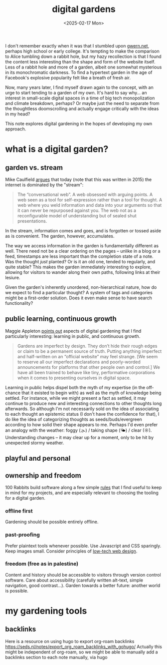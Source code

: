 #+title: digital gardens
#+date: <2025-02-17 Mon>
#+hugo_base_dir: ../..
#+hugo_section: garden
#+hugo_tags: meta web

I don't remember exactly when it was that I stumbled upon [[https://gwern.net/][gwern.net]], perhaps
high school or early college. It's tempting to make the comparison to Alice
tumbling down a rabbit hole, but my hazy recollection is that I found the
content less interesting than the shape and form of the website itself. Less of
a rabbit hole and more of a garden, albeit one somewhat mysterious in its
monochromatic darkness. To find a hypertext garden in the age of Facebook's
explosive popularity felt like a breath of fresh air.

Now, many years later, I find myself drawn again to the concept, with an urge to
start tending to a garden of my own. It's hard to say why... an interest in
small-scale digital spaces in a time of big tech monopolization and climate
breakdown, perhaps? Or maybe just the need to separate from the thoughtless
doomscrolling and actually engage critically with the ideas in my head?

This note explores digital gardening in the hopes of developing my own approach.

* what is a digital garden?

** garden vs. stream
Mike Caulfield [[https://hapgood.us/2015/10/17/the-garden-and-the-stream-a-technopastoral/][argues]] that today (note that this was written in 2015) the
internet is dominated by the "stream":
#+begin_quote
The “conversational web”. A web obsessed with arguing points. A web seen as a
tool for self-expression rather than a tool for thought. A web where you weld
information and data into your arguments so that it can never be repurposed
against you. The web not as a reconfigurable model of understanding but of
sealed shut presentations.
#+end_quote
In the stream, information comes and goes, and is forgotten or tossed aside as
is convenient. The garden, however, accumulates.

The way we access information in the garden is fundamentally different as well.
There need not be a clear ordering on the pages -- unlike in a blog or a feed,
timestamps are less important than the completion state of a note. Was the
thought /just/ planted? Or is it an old one, tended to regularly, and quite
stable? This makes the garden immediately interesting to explore, allowing
for visitors to wander along their own paths, following links at their lesiure.

Given the garden's inherently unordered, non-hierarchical nature, how do we
expect to find a particular thought? A system of tags and categories might be a
first-order solution. Does it even make sense to have search functionality?

** public learning, continuous growth
Maggie Appleton [[https://maggieappleton.com/garden-history][points out]] aspects of digital gardening that I find particularly
interesting: learning in public, and continuous growth.
#+begin_quote
Gardens are imperfect by design. They don’t hide their rough edges or claim to
be a permanent source of truth. Putting anything imperfect and half-written on
an “official website” may feel strange. [We seem to reserve all our imperfect
declarations and poorly-worded announcements for platforms that other people own
and control.] We have all been trained to behave like tiny, performative
corporations when it comes to presenting ourselves in digital space.
#+end_quote
Learning in public helps dispel both the myth of my expertise (in the off-chance
that it existed to begin with) as well as the myth of knowledge being settled.
For instance, while we might present a fact as settled, it may continue to
produce new and interesting connections to other thoughts long afterwards. So
although I'm not necessarily sold on the idea of associating to each thought an
epistemic status (I don't have the confidence for that), I do like the idea of
categorizing thoughts as seeds/buds/evergreen according to how solid their shape
appears to me. Perhaps I'd even prefer an analogy with the weather: foggy (🌫) /
taking shape (🌤) / clear (☼). Understanding changes -- it may clear up for a
moment, only to be hit by unexpected stormy weather.


** playful and personal

** ownership and freedom
100 Rabbits build software along a few simple [[https://100r.co/site/philosophy.html][rules]] that I find useful to keep
in mind for my projects, and are especially relevant to choosing the tooling for
a digital garden.
*** offline first
Gardening should be possible entirely offline.
*** past-proofing
Prefer plaintext tools whenever possible. Use Javascript and CSS sparingly. Keep
images small. Consider principles of [[https://solar.lowtechmagazine.com/about/the-solar-website/][low-tech web design]].
*** freedom (free as in palestine)
Content and history should be accessible to visitors through version control
software. Care about accessibility (carefully written alt-text, simple
navigation, good contrast...). Garden towards a better future: another world is
possible.


* my gardening tools

** backlinks
Here is a resource on using hugo to export org-roam backlinks
https://seds.nl/notes/export_org_roam_backlinks_with_gohugo/
Actually this might be independent of org-roam, so we might be able to manually
add a backlinks section to each note manually, via hugo

